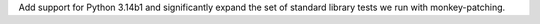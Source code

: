 Add support for Python 3.14b1 and significantly expand the set of
standard library tests we run with monkey-patching.
